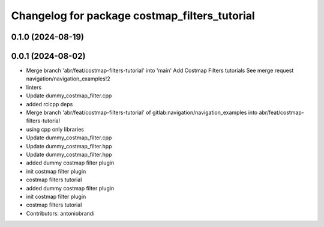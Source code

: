 ^^^^^^^^^^^^^^^^^^^^^^^^^^^^^^^^^^^^^^^^^^^^^^
Changelog for package costmap_filters_tutorial
^^^^^^^^^^^^^^^^^^^^^^^^^^^^^^^^^^^^^^^^^^^^^^

0.1.0 (2024-08-19)
------------------

0.0.1 (2024-08-02)
------------------
* Merge branch 'abr/feat/costmap-filters-tutorial' into 'main'
  Add Costmap Filters tutorials
  See merge request navigation/navigation_examples!2
* linters
* Update dummy_costmap_filter.cpp
* added rclcpp deps
* Merge branch 'abr/feat/costmap-filters-tutorial' of gitlab:navigation/navigation_examples into abr/feat/costmap-filters-tutorial
* using cpp only libraries
* Update dummy_costmap_filter.cpp
* Update dummy_costmap_filter.hpp
* Update dummy_costmap_filter.hpp
* added dummy costmap filter plugin
* init costmap filter plugin
* costmap filters tutorial
* added dummy costmap filter plugin
* init costmap filter plugin
* costmap filters tutorial
* Contributors: antoniobrandi
